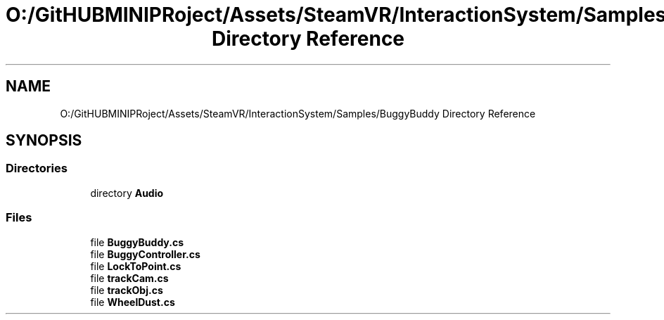.TH "O:/GitHUBMINIPRoject/Assets/SteamVR/InteractionSystem/Samples/BuggyBuddy Directory Reference" 3 "Sat Jul 20 2019" "Version https://github.com/Saurabhbagh/Multi-User-VR-Viewer--10th-July/" "Multi User Vr Viewer" \" -*- nroff -*-
.ad l
.nh
.SH NAME
O:/GitHUBMINIPRoject/Assets/SteamVR/InteractionSystem/Samples/BuggyBuddy Directory Reference
.SH SYNOPSIS
.br
.PP
.SS "Directories"

.in +1c
.ti -1c
.RI "directory \fBAudio\fP"
.br
.in -1c
.SS "Files"

.in +1c
.ti -1c
.RI "file \fBBuggyBuddy\&.cs\fP"
.br
.ti -1c
.RI "file \fBBuggyController\&.cs\fP"
.br
.ti -1c
.RI "file \fBLockToPoint\&.cs\fP"
.br
.ti -1c
.RI "file \fBtrackCam\&.cs\fP"
.br
.ti -1c
.RI "file \fBtrackObj\&.cs\fP"
.br
.ti -1c
.RI "file \fBWheelDust\&.cs\fP"
.br
.in -1c
